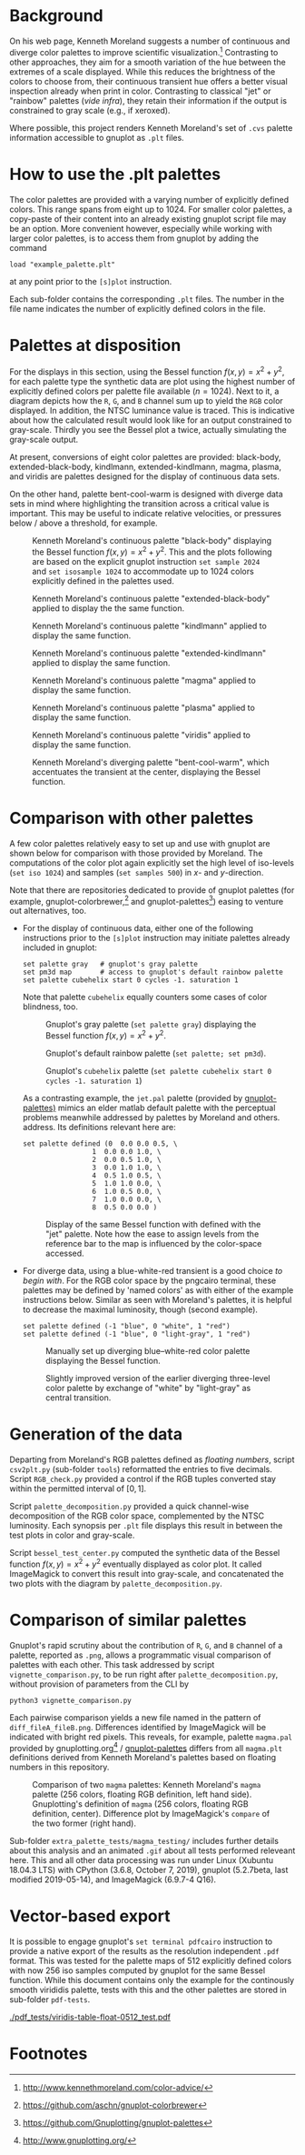 
#+OPTIONS: toc:nil

#+LATEX_CLASS:    koma-article  
#+LATEX_HEADER:   \usepackage[a4paper]{geometry}
#+LATEX_HEADER:   \usepackage{libertine, microtype, graphicx, float}
#+LATEX_HEADER:   \usepackage[USenglish]{babel}
#+LATEX_HEADER:   \usepackage[scaled=0.9]{inconsolata}
#+LATEX_HEADER:   \usepackage[libertine]{newtxmath}
#+LATEX_HEADER:    \usepackage[version=2]{mhchem}

#+LATEX_HEADER:   \setkomafont{captionlabel}{\sffamily\bfseries}
#+LATEX_HEADER:   \setcapindent{0em}  \setkomafont{caption}{\small}
#+LATEX_HEADER:   \usepackage[basicstyle=small]{listings}

# date   2019-12-03 (YYYY-MM-DD)
# edit:  2019-12-06 (YYYY-MM-DD)


* Background

  On his web page, Kenneth Moreland suggests a number of continuous
  and diverge color palettes to improve scientific
  visualization.[fn:1] Contrasting to other approaches, they aim for a
  smooth variation of the hue between the extremes of a scale
  displayed.  While this reduces the brightness of the colors to
  choose from, their continuous transient hue offers a better visual
  inspection already when print in color.  Contrasting to classical
  "jet" or "rainbow" palettes (/vide infra/), they retain their
  information if the output is constrained to gray scale (e.g., if
  xeroxed).
  
  #+NAME:        appetizer
  #+ATTR_LATEX:  :width 15cm
  #+ATTR_HTML:   :width 75%
  [[./doc/appetizer.png]]

  Where possible, this project renders Kenneth Moreland's set of
  =.cvs= palette information accessible to gnuplot as =.plt= files.

* How to use the .plt palettes

  The color palettes are provided with a varying number of explicitly
  defined colors.  This range spans from eight up to 1024.  For
  smaller color palettes, a copy-paste of their content into an
  already existing gnuplot script file may be an option.  More
  convenient however, especially while working with larger color
  palettes, is to access them from gnuplot by adding the command
  #+BEGIN_SRC shell
    load "example_palette.plt"
  #+END_SRC
  at any point prior to the =[s]plot= instruction.

  Each sub-folder contains the corresponding =.plt= files.  The number
  in the file name indicates the number of explicitly defined colors
  in the file.

* Palettes at disposition

  For the displays in this section, using the Bessel function $f(x,y)
  = x^2 + y^2$, for each palette type the synthetic data are plot
  using the highest number of explicitly defined colors per palette
  file available ($n = 1024$).  Next to it, a diagram depicts how the
  =R=, =G=, and =B= channel sum up to yield the =RGB= color displayed.
  In addition, the NTSC luminance value is traced.  This is indicative
  about how the calculated result would look like for an output
  constrained to gray-scale.  Thirdly you see the Bessel plot a twice,
  actually simulating the gray-scale output.

  At present, conversions of eight color palettes are provided:
  black-body, extended-black-body, kindlmann, extended-kindlmann,
  magma, plasma, and viridis are palettes designed for the display of
  continuous data sets.

  On the other hand, palette bent-cool-warm is designed with diverge
  data sets in mind where highlighting the transition across a
  critical value is important.  This may be useful to indicate
  relative velocities, or pressures below / above a threshold, for
  example.

  #+NAME:       Moreland_black_body_1024
  #+CAPTION:    Kenneth Moreland's continuous palette "black-body" displaying the Bessel function $f(x,y) = x^2 + y^2$.  This and the plots following are based on the explicit gnuplot instruction =set sample 2024= and =set isosample 1024= to accommodate up to 1024 colors explicitly defined in the palettes used.
  #+ATTR_LATEX: :width 15cm   
  #+ATTR_HTML:  :width 75%
  [[./black-body/black-body-table-float-1024_test.png]]

  #+NAME:       Moreland_extended_black_body_1024
  #+CAPTION:    Kenneth Moreland's continuous palette "extended-black-body" applied to display the the same function.
  #+ATTR_LATEX:  :width 15cm
  #+ATTR_HTML:   :width 75%
  [[./extended-black-body/extended-black-body-table-float-1024_test.png]]

  #+NAME:       Moreland_kindlman_1024
  #+CAPTION:    Kenneth Moreland's continuous palette "kindlmann" applied to display the same function.
  #+ATTR_LATEX:  :width 15cm
  #+ATTR_HTML:   :width 75%
  [[./kindlmann/kindlmann-table-float-1024_test.png]]

  #+NAME:       Moreland_extended_kindlman_1024
  #+CAPTION:    Kenneth Moreland's continuous palette "extended-kindlmann" applied to display the same function.
  #+ATTR_LATEX:  :width 15cm
  #+ATTR_HTML:   :width 75%
  [[./extended-kindlmann/extended-kindlmann-table-float-1024_test.png]]
  
  #+NAME:       Moreland_magma_1024
  #+CAPTION:    Kenneth Moreland's continuous palette "magma" applied to display the same function.
  #+ATTR_LATEX:  :width 15cm
  #+ATTR_HTML:   :width 75%
  [[./magma/magma-table-float-1024_test.png]]
  
  #+NAME:       Moreland_plasma_1024
  #+CAPTION:    Kenneth Moreland's continuous palette "plasma" applied to display the same function.
  #+ATTR_LATEX:  :width 15cm
  #+ATTR_HTML:   :width 75%
  [[./plasma/plasma-table-float-1024_test.png]]

  #+NAME:       Moreland_viridis_1024
  #+CAPTION:    Kenneth Moreland's continuous palette "viridis" applied to display the same function.
  #+ATTR_LATEX:  :width 15cm
  #+ATTR_HTML:   :width 75%
  [[./viridis/viridis-table-float-1024_test.png]]

  #+NAME:        Moreland_bent_cool_warm_1024
  #+CAPTION:     Kenneth Moreland's diverging palette "bent-cool-warm", which  accentuates the transient at the center, displaying the Bessel function.
  #+ATTR_LATEX:  :with 15cm
  #+ATTR_HTML:   :width 75%
  [[./bent-cool-warm/bent-cool-warm-table-float-1024_test.png]]


* Comparison with other palettes
  
  A few color palettes relatively easy to set up and use with gnuplot
  are shown below for comparison with those provided by Moreland.  The
  computations of the color plot again explicitly set the high level
  of iso-levels (=set iso 1024=) and samples (=set samples 500=) in
  /x/- and /y/-direction.

  Note that there are repositories dedicated to provide of gnuplot
  palettes (for example, gnuplot-colorbrewer,[fn:2] and
  gnuplot-palettes[fn:3]) easing to venture out alternatives, too.

  + For the display of continuous data, either one of the following
    instructions prior to the =[s]plot= instruction may initiate
    palettes already included in gnuplot:
    #+BEGIN_SRC shell
      set palette gray   # gnuplot's gray palette
      set pm3d map       # access to gnuplot's default rainbow palette
      set palette cubehelix start 0 cycles -1. saturation 1
    #+END_SRC
    Note that palette =cubehelix= equally counters some cases of color
    blindness, too.
    
    #+NAME:     manual_gray_1024
    #+CAPTION:  Gnuplot's gray palette (=set palette gray=) displaying the Bessel function $f(x,y) = x^2 + y^2$.
    #+ATTR_LATEX:  :width 15cm
    #+ATTR_HTML:   :with 75%
    [[./extra_palette_tests/manual_gray_1024_test.png]]

    #+NAME:     manual_palette_1024
    #+CAPTION:  Gnuplot's default rainbow palette (=set palette; set pm3d=).
    #+ATTR_LATEX:  :width 15cm
    #+ATTR_HTML:   :width 75%
    [[./extra_palette_tests/manual_palette_1024_test.png]]

    #+NAME:     manual_cubehelix_1024
    #+CAPTION:  Gnuplot's =cubehelix= palette (=set palette cubehelix start 0 cycles -1. saturation 1=)
    #+ATTR_LATEX:  :width 15cm
    #+ATTR_HTML:   :with 75%
    [[./extra_palette_tests/manual_cubehelix_1024_test.png]]

    As a contrasting example, the =jet.pal= palette (provided by
    [[https://github.com/Gnuplotting/gnuplot-palettes][gnuplot-palettes)]] mimics an elder matlab default palette with the
    perceptual problems meanwhile addressed by palettes by Moreland
    and others.  address.  Its definitions relevant here are:
    #+BEGIN_SRC shell
    set palette defined (0  0.0 0.0 0.5, \
                     1  0.0 0.0 1.0, \
                     2  0.0 0.5 1.0, \
                     3  0.0 1.0 1.0, \
                     4  0.5 1.0 0.5, \
                     5  1.0 1.0 0.0, \
                     6  1.0 0.5 0.0, \
                     7  1.0 0.0 0.0, \
                     8  0.5 0.0 0.0 )
    #+END_SRC
    
    #+NAME:      manual_jet_1024
    #+CAPTION:  Display of the same Bessel function with defined with the "jet"  palette.  Note how the ease to assign levels from the reference bar to the map is influenced by the color-space accessed.
    #+ATTR_LATEX:   :width 15cm
    #+ATTR_HTML:    :width 75%
    [[./extra_palette_tests/manual_jet_1024_test.png]]

  + For diverge data, using a blue-white-red transient is a good
    choice /to begin with/.  For the RGB color space by the pngcairo
    terminal, these palettes may be defined by 'named colors' as with
    either of the example instructions below.  Similar as seen with
    Moreland's palettes, it is helpful to decrease the maximal
    luminosity, though (second example).
    #+BEGIN_SRC shell
      set palette defined (-1 "blue", 0 "white", 1 "red")
      set palette defined (-1 "blue", 0 "light-gray", 1 "red")
    #+END_SRC
    
    #+NAME:    manual_rainbow_blue_white_red_1024
    #+CAPTION: Manually set up diverging blue--white-red color palette displaying the Bessel function.
    #+ATTR_LATEX:  :width 15cm
    #+ATTR_HTML:   :with 75%
    [[./extra_palette_tests/manual_blue_white_red_1024_test.png]]

    #+NAME:    manual_rainbow_blue_light-gray_red_1024
    #+CAPTION: Slightly improved version of the earlier diverging three-level color palette by exchange of "white" by "light-gray" as central transition.
    #+ATTR_LATEX:  :width 15cm
    #+ATTR_HTML:   :width 75%
    [[./extra_palette_tests/manual_blue_light-gray_red_1024_test.png]]
  
* Generation of the data

  Departing from Moreland's RGB palettes defined as /floating
  numbers/, script =csv2plt.py= (sub-folder =tools=) reformatted the
  entries to five decimals.  Script =RGB_check.py= provided a control
  if the RGB tuples converted stay within the permitted interval of
  $[0,1]$.

  Script =palette_decomposition.py= provided a quick channel-wise
  decomposition of the RGB color space, complemented by the NTSC
  luminosity.  Each synopsis per =.plt= file displays this result in
  between the test plots in color and gray-scale.

  Script =bessel_test_center.py= computed the synthetic data of the
  Bessel function $f(x,y) = x^2 + y^2$ eventually displayed as color
  plot.  It called ImageMagick to convert this result into gray-scale,
  and concatenated the two plots with the diagram by
  =palette_decomposition.py=.

* Comparison of similar palettes

  Gnuplot's rapid scrutiny about the contribution of =R=, =G=, and =B=
  channel of a palette, reported as =.png=, allows a programmatic
  visual comparison of palettes with each other.  This task addressed
  by script =vignette_comparison.py=, to be run right after
  =palette_decomposition.py=, without provision of parameters from the
  CLI by
  #+BEGIN_SRC shell
    python3 vignette_comparison.py
  #+END_SRC
  
  Each pairwise comparison yields a new file named in the pattern of
  =diff_fileA_fileB.png=.  Differences identified by ImageMagick will
  be indicated with bright red pixels.  This reveals, for example,
  palette =magma.pal= provided by gnuplotting.org[fn:4] /
  [[https://github.com/Gnuplotting/gnuplot-palettes][gnuplot-palettes]] differs from all =magma.plt= definitions derived
  from Kenneth Moreland's palettes based on floating numbers in this
  repository.

  #+NAME:       magma_testing
  #+CAPTION:    Comparison of two =magma= palettes: Kenneth Moreland's =magma= palette (256 colors, floating RGB definition, left hand side).  Gnuplotting's definition of =magma= (256 colors, floating RGB definition, center).  Difference plot by ImageMagick's =compare= of the two former (right hand).
  #+ATTR_LATEX: :width 15cm
  #+ATTR_HTML:  :with 75%
  [[./extra_palette_tests/magma_testing/synopsis_magma_palettes.png]]

  Sub-folder =extra_palette_tests/magma_testing/= includes further
  details about this analysis and an animated =.gif= about all tests
  performed releveant here.  This and all other data processing was
  run under Linux (Xubuntu 18.04.3 LTS) with CPython (3.6.8,
  October 7, 2019), gnuplot (5.2.7beta, last modified 2019-05-14), and
  ImageMagick (6.9.7-4 Q16).

* Vector-based export

  It is possible to engage gnuplot's =set terminal pdfcairo=
  instruction to provide a native export of the results as the
  resolution independent =.pdf= format.  This was tested for the
  palette maps of 512 explicitly defined colors with now 256 iso
  samples computed by gnuplot for the same Bessel function.  While
  this document contains only the example for the continously smooth
  virididis palette, tests with this and the other palettes are stored
  in sub-folder =pdf-tests=.

  #+NAME:    viridis_pdf_test
  #+CAPTION: Test of Kenneth Moreland's RGB definition of palette viridis-table-float-0512 with gnuplot's =set terminal pdfcairo= instruction and 256 isosamples.
  #+ATTR_LATEX: :witdh 15cm
  #+ATTR_HTML:  :width 75%
  [[./pdf_tests/viridis-table-float-0512_test.pdf]]

  #+LATEX:  \begin{center} $\diamond{}$ \end{center}

* Footnotes
[fn:1] http://www.kennethmoreland.com/color-advice/
[fn:2] https://github.com/aschn/gnuplot-colorbrewer
[fn:3] https://github.com/Gnuplotting/gnuplot-palettes
[fn:4] http://www.gnuplotting.org/

  
